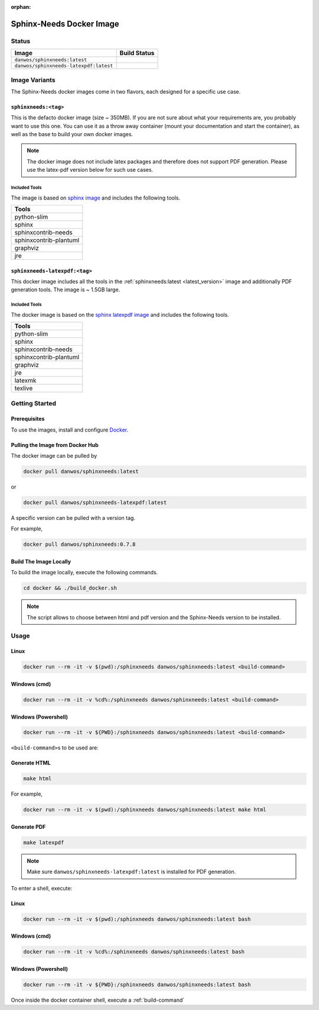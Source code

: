 :orphan:

.. _docker:

Sphinx-Needs Docker Image
=========================

Status
------

=======================================  ====================
Image                                    Build Status   
=======================================  ====================
``danwos/sphinxneeds:latest``            |sphinxneeds-status|
``danwos/sphinxneeds-latexpdf:latest``   |sphinxneeds-status|
=======================================  ==================== 

.. |sphinxneeds-status| image:: https://github.com/useblocks/sphinxcontrib-needs/actions/workflows/docker.yaml/badge.svg
   :target: https://github.com/useblocks/sphinxcontrib-needs/actions/workflows/docker.yaml



Image Variants
--------------

The Sphinx-Needs docker images come in two flavors, each designed for a specific
use case. 

``sphinxneeds:<tag>``
~~~~~~~~~~~~~~~~~~~~~
.. _latest_version:

This is the defacto docker image (size ~ 350MB). If you are not sure about what
your requirements are, you probably want to use this one.
You can use it as a throw away container (mount your documentation and start
the container), as well as the base to build your own docker images.

.. note::
   The docker image does not include latex packages and therefore does
   not support PDF generation. Please use the latex-pdf version below for 
   such use cases.

Included Tools
^^^^^^^^^^^^^^

The image is based on `sphinx
image <https://hub.docker.com/r/sphinxdoc/sphinx>`__ and includes the
following tools.

+------------------------+
| Tools                  |
+========================+
| python-slim            |
+------------------------+
| sphinx                 |
+------------------------+
| sphinxcontrib-needs    |
+------------------------+
| sphinxcontrib-plantuml |
+------------------------+
| graphviz               |
+------------------------+
| jre                    |
+------------------------+

``sphinxneeds-latexpdf:<tag>``
~~~~~~~~~~~~~~~~~~~~~~~~~~~~~~

This docker image includes all the tools in the :ref:`sphinxneeds:latest <latest_version>` image
and additionally PDF generation tools. The image is ~ 1.5GB large.


Included Tools
^^^^^^^^^^^^^^

The docker image is based on the `sphinx latexpdf
image <https://hub.docker.com/r/sphinxdoc/sphinx-latexpdf>`__ and
includes the following tools.

+------------------------+
| Tools                  |
+========================+
| python-slim            |
+------------------------+
| sphinx                 |
+------------------------+
| sphinxcontrib-needs    |
+------------------------+
| sphinxcontrib-plantuml |
+------------------------+
| graphviz               |
+------------------------+
| jre                    |
+------------------------+
| latexmk                |
+------------------------+
| texlive                |
+------------------------+

Getting Started
---------------

Prerequisites
~~~~~~~~~~~~~

To use the images, install and configure `Docker <https://www.docker.com/>`__.


Pulling the Image from Docker Hub
~~~~~~~~~~~~~~~~~~~~~~~~~~~~~~~~~

The docker image can be pulled by

.. code:: bash

   docker pull danwos/sphinxneeds:latest

or

.. code:: bash

   docker pull danwos/sphinxneeds-latexpdf:latest

A specific version can be pulled with a version tag.

For example,

.. code:: bash

   docker pull danwos/sphinxneeds:0.7.8


Build The Image Locally
~~~~~~~~~~~~~~~~~~~~~~~

To build the image locally, execute the following commands.

.. code:: bash

   cd docker && ./build_docker.sh
   
.. note::
   The script allows to choose between html and pdf version and
   the Sphinx-Needs version to be installed.

Usage
-----

Linux
~~~~~

.. code:: bash

   docker run --rm -it -v $(pwd):/sphinxneeds danwos/sphinxneeds:latest <build-command>

Windows (cmd)
~~~~~~~~~~~~~

.. code:: bash

   docker run --rm -it -v %cd%:/sphinxneeds danwos/sphinxneeds:latest <build-command>

Windows (Powershell)
~~~~~~~~~~~~~~~~~~~~

.. code:: bash

   docker run --rm -it -v ${PWD}:/sphinxneeds danwos/sphinxneeds:latest <build-command>

.. _build-command:

``<build-command>``\ s to be used are:

Generate HTML
~~~~~~~~~~~~~

.. code:: bash

       make html

For example,

.. code:: bash

   docker run --rm -it -v $(pwd):/sphinxneeds danwos/sphinxneeds:latest make html

Generate PDF
~~~~~~~~~~~~

.. code:: bash

       make latexpdf

.. note:: Make sure ``danwos/sphinxneeds-latexpdf:latest`` is installed for PDF generation.

To enter a shell, execute:

Linux
~~~~~

.. code:: bash

   docker run --rm -it -v $(pwd):/sphinxneeds danwos/sphinxneeds:latest bash


Windows (cmd)
~~~~~~~~~~~~~

.. code:: bash

   docker run --rm -it -v %cd%:/sphinxneeds danwos/sphinxneeds:latest bash


Windows (Powershell)
~~~~~~~~~~~~~~~~~~~~

.. code:: bash

   docker run --rm -it -v ${PWD}:/sphinxneeds danwos/sphinxneeds:latest bash

Once inside the docker container shell, execute a :ref:`build-command`